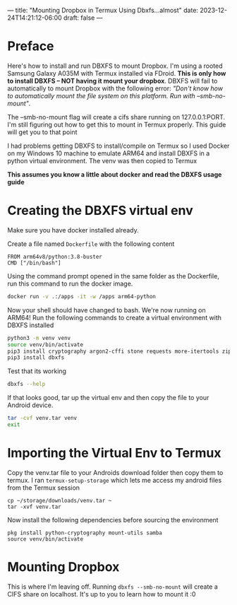 ---
title: "Mounting Dropbox in Termux Using Dbxfs...almost"
date: 2023-12-24T14:21:12-06:00
draft: false
---

* Preface
Here's how to install and run DBXFS to mount Dropbox. I'm using a rooted Samsung
Galaxy A035M with Termux installed via FDroid. **This is only how to install
DBXFS -- NOT having it mount your dropbox**. DBXFS will fail to automatically to
mount Dropbox with the following error: /"Don't know how to automatically mount
the file system on this platform. Run with --smb-no-mount"/.

The --smb-no-mount flag will create a cifs share running on 127.0.0.1:PORT. I'm
still figuring out how to get this to mount in Termux properly. This guide will
get you to that point

I had problems getting DBXFS to install/compile on Termux so I used Docker on my
Windows 10 machine to emulate ARM64 and install DBXFS in a python virtual
environment. The venv was then copied to Termux

*This assumes you know a little about docker and read the DBXFS usage guide*

* Creating the DBXFS virtual env
Make sure you have docker installed already.

Create a file named ~Dockerfile~ with the following content

#+begin_src
FROM arm64v8/python:3.8-buster
CMD ["/bin/bash"]
#+end_src

Using the command prompt opened in the same folder as the Dockerfile, run this
command to run the docker image.

#+begin_src bash
docker run -v .:/apps -it -w /apps arm64-python
#+end_src

Now your shell should have changed to bash. We're now running on ARM64! Run the
following commands to create a virtual environment with DBXFS installed

#+begin_src bash
python3 -m venv venv
source venv/bin/activate
pip3 install cryptography argon2-cffi stone requests more-itertools zipp
pip3 install dbxfs
#+end_src

Test that its working

#+begin_src bash
dbxfs --help
#+end_src

If that looks good, tar up the virtual env and then copy the file to your
Android device.

#+begin_src bash
tar -cvf venv.tar venv
exit
#+end_src

* Importing the Virtual Env to Termux
Copy the venv.tar file to your Androids download folder then copy them to
termux. I ran ~termux-setup-storage~ which lets me access my android files from
the Termux session

#+begin_src 
cp ~/storage/downloads/venv.tar ~
tar -xvf venv.tar
#+end_src

Now install the following dependencies before sourcing the environment

#+begin_src 
pkg install python-cryptography mount-utils samba
source venv/bin/activate
#+end_src

* Mounting Dropbox
This is where I'm leaving off. Running ~dbxfs --smb-no-mount~ will create a CIFS
share on localhost. It's up to you to learn how to mount it :0
